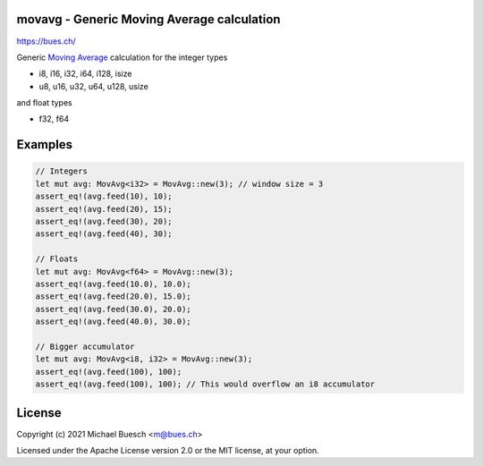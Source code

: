 movavg - Generic Moving Average calculation
===========================================

`https://bues.ch/ <https://bues.ch/>`_

Generic `Moving Average <https://en.wikipedia.org/wiki/Moving_average>`_ calculation for the integer types

* i8, i16, i32, i64, i128, isize
* u8, u16, u32, u64, u128, usize

and float types

* f32, f64


Examples
========

.. code:: rust

	// Integers
	let mut avg: MovAvg<i32> = MovAvg::new(3); // window size = 3
	assert_eq!(avg.feed(10), 10);
	assert_eq!(avg.feed(20), 15);
	assert_eq!(avg.feed(30), 20);
	assert_eq!(avg.feed(40), 30);

	// Floats
	let mut avg: MovAvg<f64> = MovAvg::new(3);
	assert_eq!(avg.feed(10.0), 10.0);
	assert_eq!(avg.feed(20.0), 15.0);
	assert_eq!(avg.feed(30.0), 20.0);
	assert_eq!(avg.feed(40.0), 30.0);

	// Bigger accumulator
	let mut avg: MovAvg<i8, i32> = MovAvg::new(3);
	assert_eq!(avg.feed(100), 100);
	assert_eq!(avg.feed(100), 100); // This would overflow an i8 accumulator


License
=======

Copyright (c) 2021 Michael Buesch <m@bues.ch>

Licensed under the Apache License version 2.0 or the MIT license, at your option.
